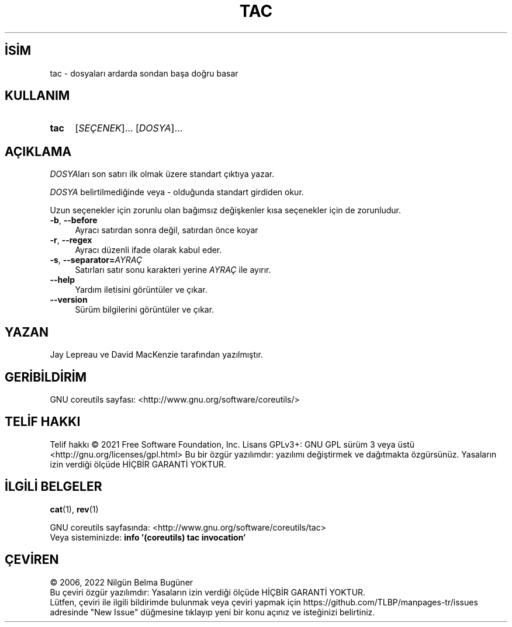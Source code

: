 .ig
 * Bu kılavuz sayfası Türkçe Linux Belgelendirme Projesi (TLBP) tarafından
 * XML belgelerden derlenmiş olup manpages-tr paketinin parçasıdır:
 * https://github.com/TLBP/manpages-tr
 *
..
.\" Derlenme zamanı: 2022-11-18T11:59:30+03:00
.TH "TAC" 1 "Eylül 2021" "GNU coreutils 9.0" "Kullanıcı Komutları"
.\" Sözcükleri ilgisiz yerlerden bölme (disable hyphenation)
.nh
.\" Sözcükleri yayma, sadece sola yanaştır (disable justification)
.ad l
.PD 0
.SH İSİM
tac - dosyaları ardarda sondan başa doğru basar
.sp
.SH KULLANIM
.IP \fBtac\fR 4
[\fISEÇENEK\fR]... [\fIDOSYA\fR]...
.sp
.PP
.sp
.SH "AÇIKLAMA"
\fIDOSYA\fRları son satırı ilk olmak üzere standart çıktıya yazar.
.sp
\fIDOSYA\fR belirtilmediğinde veya - olduğunda standart girdiden okur.
.sp
Uzun seçenekler için zorunlu olan bağımsız değişkenler kısa seçenekler için de zorunludur.
.sp
.TP 4
\fB-b\fR, \fB--before\fR
Ayracı satırdan sonra değil, satırdan önce koyar
.sp
.TP 4
\fB-r\fR, \fB--regex\fR
Ayracı düzenli ifade olarak kabul eder.
.sp
.TP 4
\fB-s\fR, \fB--separator=\fR\fIAYRAÇ\fR
Satırları satır sonu karakteri yerine \fIAYRAÇ\fR ile ayırır.
.sp
.TP 4
\fB--help\fR
Yardım iletisini görüntüler ve çıkar.
.sp
.TP 4
\fB--version\fR
Sürüm bilgilerini görüntüler ve çıkar.
.sp
.PP
.sp
.SH "YAZAN"
Jay Lepreau ve David MacKenzie tarafından yazılmıştır.
.sp
.SH "GERİBİLDİRİM"
GNU coreutils sayfası: <http://www.gnu.org/software/coreutils/>
.sp
.SH "TELİF HAKKI"
Telif hakkı © 2021 Free Software Foundation, Inc. Lisans GPLv3+: GNU GPL sürüm 3 veya üstü <http://gnu.org/licenses/gpl.html> Bu bir özgür yazılımdır: yazılımı değiştirmek ve dağıtmakta özgürsünüz. Yasaların izin verdiği ölçüde HİÇBİR GARANTİ YOKTUR.
.sp
.SH "İLGİLİ BELGELER"
\fBcat\fR(1), \fBrev\fR(1)
.sp
GNU coreutils sayfasında: <http://www.gnu.org/software/coreutils/tac>
.br
Veya sisteminizde: \fBinfo ’(coreutils) tac invocation’\fR
.sp
.SH "ÇEVİREN"
© 2006, 2022 Nilgün Belma Bugüner
.br
Bu çeviri özgür yazılımdır: Yasaların izin verdiği ölçüde HİÇBİR GARANTİ YOKTUR.
.br
Lütfen, çeviri ile ilgili bildirimde bulunmak veya çeviri yapmak için https://github.com/TLBP/manpages-tr/issues adresinde "New Issue" düğmesine tıklayıp yeni bir konu açınız ve isteğinizi belirtiniz.
.sp
